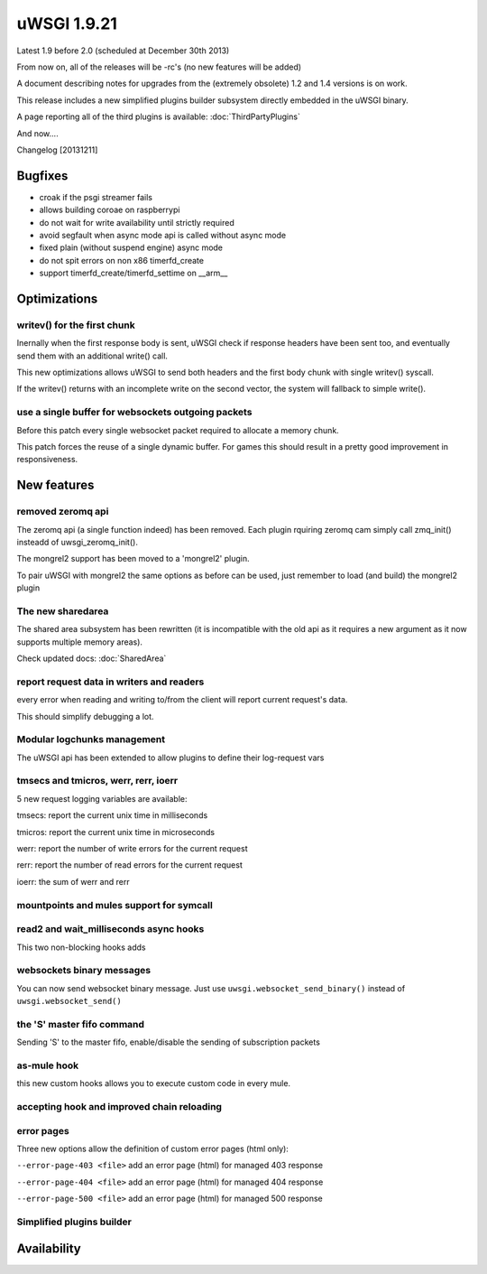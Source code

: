 uWSGI 1.9.21
============

Latest 1.9 before 2.0 (scheduled at December 30th 2013)

From now on, all of the releases will be -rc's (no new features will be added)

A document describing notes for upgrades from the (extremely obsolete) 1.2 and 1.4 versions is on work.

This release includes a new simplified plugins builder subsystem directly embedded in the uWSGI binary.

A page reporting all of the third plugins is available: :doc:`ThirdPartyPlugins`

And now....

Changelog [20131211]

Bugfixes
********

- croak if the psgi streamer fails
- allows building coroae on raspberrypi
- do not wait for write availability until strictly required
- avoid segfault when async mode api is called without async mode
- fixed plain (without suspend engine) async mode
- do not spit errors on non x86 timerfd_create
- support timerfd_create/timerfd_settime on __arm__

Optimizations
*************

writev() for the first chunk
^^^^^^^^^^^^^^^^^^^^^^^^^^^^

Inernally when the first response body is sent, uWSGI check if response headers have been sent too, and eventually send them with an additional write() call.

This new optimizations allows uWSGI to send both headers and the first body chunk with single writev() syscall.

If the writev() returns with an incomplete write on the second vector, the system will fallback to simple write().

use a single buffer for websockets outgoing packets
^^^^^^^^^^^^^^^^^^^^^^^^^^^^^^^^^^^^^^^^^^^^^^^^^^^

Before this patch every single websocket packet required to allocate a memory chunk.

This patch forces the reuse of a single dynamic buffer. For games this should result in a pretty good improvement in responsiveness.

New features
************

removed zeromq api
^^^^^^^^^^^^^^^^^^

The zeromq api (a single function indeed) has been removed. Each plugin rquiring zeromq cam simply call zmq_init() insteadd of uwsgi_zeromq_init().

The mongrel2 support has been moved to a 'mongrel2' plugin.

To pair uWSGI with mongrel2 the same options as before can be used, just remember to load (and build) the mongrel2 plugin

The new sharedarea
^^^^^^^^^^^^^^^^^^

The shared area subsystem has been rewritten (it is incompatible with the old api as it requires a new argument as it now supports multiple memory areas).

Check updated docs: :doc:`SharedArea`

report request data in writers and readers
^^^^^^^^^^^^^^^^^^^^^^^^^^^^^^^^^^^^^^^^^^

every error when reading and writing to/from the client will report current request's data.

This should simplify debugging a lot.

Modular logchunks management
^^^^^^^^^^^^^^^^^^^^^^^^^^^^

The uWSGI api has been extended to allow plugins to define their log-request vars

tmsecs and tmicros, werr, rerr, ioerr
^^^^^^^^^^^^^^^^^^^^^^^^^^^^^^^^^^^^^

5 new request logging variables are available:

tmsecs: report the current unix time in milliseconds

tmicros: report the current unix time in microseconds

werr: report the number of write errors for the current request

rerr: report the number of read errors for the current request

ioerr: the sum of werr and rerr

mountpoints and mules support for symcall
^^^^^^^^^^^^^^^^^^^^^^^^^^^^^^^^^^^^^^^^^

read2 and wait_milliseconds async hooks
^^^^^^^^^^^^^^^^^^^^^^^^^^^^^^^^^^^^^^^

This two non-blocking hooks adds 

websockets binary messages
^^^^^^^^^^^^^^^^^^^^^^^^^^

You can now send websocket binary message. Just use ``uwsgi.websocket_send_binary()`` instead of ``uwsgi.websocket_send()``

the 'S' master fifo command
^^^^^^^^^^^^^^^^^^^^^^^^^^^

Sending 'S' to the master fifo, enable/disable the sending of subscription packets

as-mule hook
^^^^^^^^^^^^

this new custom hooks allows you to execute custom code in every mule.

accepting hook and improved chain reloading
^^^^^^^^^^^^^^^^^^^^^^^^^^^^^^^^^^^^^^^^^^^

error pages
^^^^^^^^^^^

Three new options allow the definition of custom error pages (html only):

``--error-page-403 <file>``                     add an error page (html) for managed 403 response

``--error-page-404 <file>``                     add an error page (html) for managed 404 response

``--error-page-500 <file>``                     add an error page (html) for managed 500 response

Simplified plugins builder
^^^^^^^^^^^^^^^^^^^^^^^^^^


Availability
************
